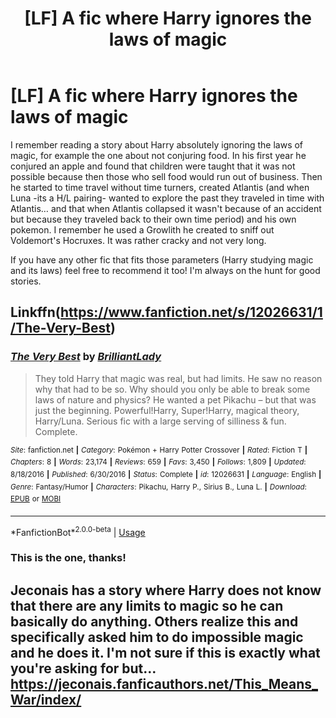#+TITLE: [LF] A fic where Harry ignores the laws of magic

* [LF] A fic where Harry ignores the laws of magic
:PROPERTIES:
:Author: marsolino
:Score: 3
:DateUnix: 1552389636.0
:DateShort: 2019-Mar-12
:FlairText: Fic Search
:END:
I remember reading a story about Harry absolutely ignoring the laws of magic, for example the one about not conjuring food. In his first year he conjured an apple and found that children were taught that it was not possible because then those who sell food would run out of business. Then he started to time travel without time turners, created Atlantis (and when Luna -its a H/L pairing- wanted to explore the past they traveled in time with Atlantis... and that when Atlantis collapsed it wasn't because of an accident but because they traveled back to their own time period) and his own pokemon. I remember he used a Growlith he created to sniff out Voldemort's Hocruxes. It was rather cracky and not very long.

If you have any other fic that fits those parameters (Harry studying magic and its laws) feel free to recommend it too! I'm always on the hunt for good stories.


** Linkffn([[https://www.fanfiction.net/s/12026631/1/The-Very-Best]])
:PROPERTIES:
:Author: karfoogle
:Score: 1
:DateUnix: 1552390834.0
:DateShort: 2019-Mar-12
:END:

*** [[https://www.fanfiction.net/s/12026631/1/][*/The Very Best/*]] by [[https://www.fanfiction.net/u/6872861/BrilliantLady][/BrilliantLady/]]

#+begin_quote
  They told Harry that magic was real, but had limits. He saw no reason why that had to be so. Why should you only be able to break some laws of nature and physics? He wanted a pet Pikachu -- but that was just the beginning. Powerful!Harry, Super!Harry, magical theory, Harry/Luna. Serious fic with a large serving of silliness & fun. Complete.
#+end_quote

^{/Site/:} ^{fanfiction.net} ^{*|*} ^{/Category/:} ^{Pokémon} ^{+} ^{Harry} ^{Potter} ^{Crossover} ^{*|*} ^{/Rated/:} ^{Fiction} ^{T} ^{*|*} ^{/Chapters/:} ^{8} ^{*|*} ^{/Words/:} ^{23,174} ^{*|*} ^{/Reviews/:} ^{659} ^{*|*} ^{/Favs/:} ^{3,450} ^{*|*} ^{/Follows/:} ^{1,809} ^{*|*} ^{/Updated/:} ^{8/18/2016} ^{*|*} ^{/Published/:} ^{6/30/2016} ^{*|*} ^{/Status/:} ^{Complete} ^{*|*} ^{/id/:} ^{12026631} ^{*|*} ^{/Language/:} ^{English} ^{*|*} ^{/Genre/:} ^{Fantasy/Humor} ^{*|*} ^{/Characters/:} ^{Pikachu,} ^{Harry} ^{P.,} ^{Sirius} ^{B.,} ^{Luna} ^{L.} ^{*|*} ^{/Download/:} ^{[[http://www.ff2ebook.com/old/ffn-bot/index.php?id=12026631&source=ff&filetype=epub][EPUB]]} ^{or} ^{[[http://www.ff2ebook.com/old/ffn-bot/index.php?id=12026631&source=ff&filetype=mobi][MOBI]]}

--------------

*FanfictionBot*^{2.0.0-beta} | [[https://github.com/tusing/reddit-ffn-bot/wiki/Usage][Usage]]
:PROPERTIES:
:Author: FanfictionBot
:Score: 1
:DateUnix: 1552390847.0
:DateShort: 2019-Mar-12
:END:


*** This is the one, thanks!
:PROPERTIES:
:Author: marsolino
:Score: 1
:DateUnix: 1552395890.0
:DateShort: 2019-Mar-12
:END:


** Jeconais has a story where Harry does not know that there are any limits to magic so he can basically do anything. Others realize this and specifically asked him to do impossible magic and he does it. I'm not sure if this is exactly what you're asking for but... [[https://jeconais.fanficauthors.net/This_Means_War/index/]]
:PROPERTIES:
:Author: Freshenstein
:Score: 1
:DateUnix: 1552392880.0
:DateShort: 2019-Mar-12
:END:
